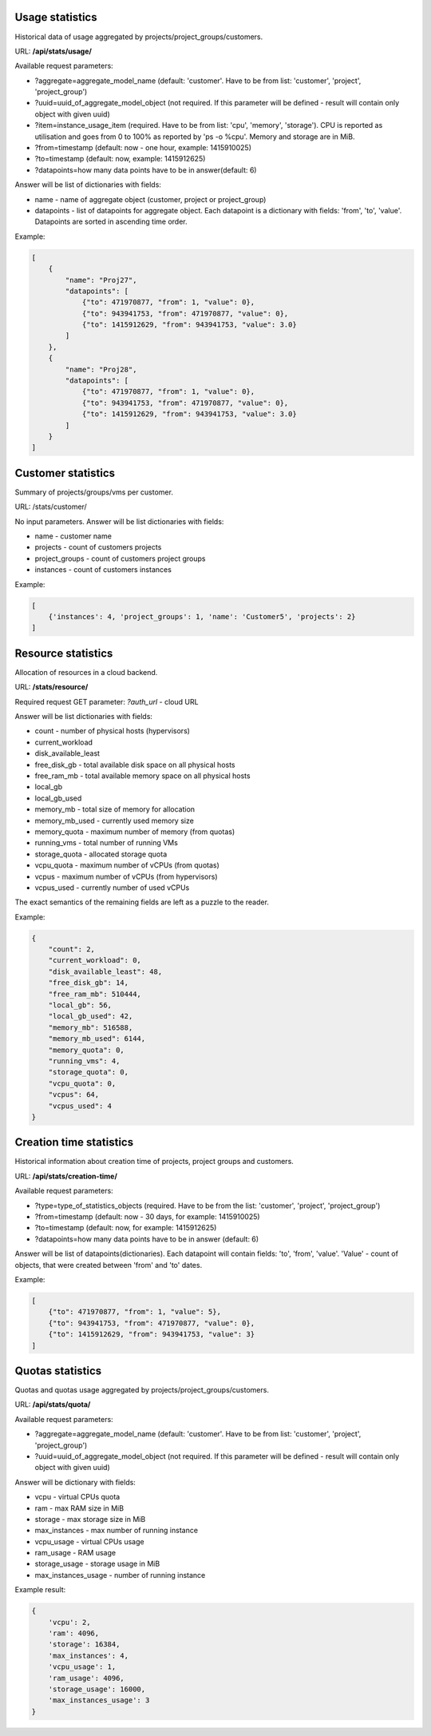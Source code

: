 Usage statistics
----------------

Historical data of usage aggregated by projects/project_groups/customers.

URL: **/api/stats/usage/**

Available request parameters:

- ?aggregate=aggregate_model_name (default: 'customer'. Have to be from list: 'customer', 'project', 'project_group')
- ?uuid=uuid_of_aggregate_model_object (not required. If this parameter will be defined - result will contain only
  object with given uuid)
- ?item=instance_usage_item (required. Have to be from list: 'cpu', 'memory', 'storage').
  CPU is reported as utilisation and goes from 0 to 100% as reported by 'ps -o %cpu'. Memory and storage are in MiB.
- ?from=timestamp (default: now - one hour, example: 1415910025)
- ?to=timestamp (default: now, example: 1415912625)
- ?datapoints=how many data points have to be in answer(default: 6)

Answer will be list of dictionaries with fields:

- name - name of aggregate object (customer, project or project_group)
- datapoints - list of datapoints for aggregate object.
  Each datapoint is a dictionary with fields: 'from', 'to', 'value'. Datapoints are sorted in ascending time order.


Example:

.. code-block:: javascript

    [
        {
            "name": "Proj27",
            "datapoints": [
                {"to": 471970877, "from": 1, "value": 0},
                {"to": 943941753, "from": 471970877, "value": 0},
                {"to": 1415912629, "from": 943941753, "value": 3.0}
            ]
        },
        {
            "name": "Proj28",
            "datapoints": [
                {"to": 471970877, "from": 1, "value": 0},
                {"to": 943941753, "from": 471970877, "value": 0},
                {"to": 1415912629, "from": 943941753, "value": 3.0}
            ]
        }
    ]


Customer statistics
-------------------

Summary of projects/groups/vms per customer.

URL: /stats/customer/

No input parameters. Answer will be list dictionaries with fields:

- name - customer name
- projects - count of customers projects
- project_groups - count of customers project groups
- instances - count of customers instances

Example:

.. code-block:: python

    [
        {'instances': 4, 'project_groups': 1, 'name': 'Customer5', 'projects': 2}
    ]


Resource statistics
-------------------

Allocation of resources in a cloud backend.

URL: **/stats/resource/**

Required request GET parameter: *?auth_url* - cloud URL

Answer will be list dictionaries with fields:

- count - number of physical hosts (hypervisors)
- current_workload
- disk_available_least
- free_disk_gb - total available disk space on all physical hosts
- free_ram_mb - total available memory space on all physical hosts
- local_gb
- local_gb_used
- memory_mb - total size of memory for allocation
- memory_mb_used - currently used memory size
- memory_quota - maximum number of memory (from quotas)
- running_vms - total number of running VMs
- storage_quota - allocated storage quota
- vcpu_quota - maximum number of vCPUs (from quotas)
- vcpus - maximum number of vCPUs (from hypervisors)
- vcpus_used - currently number of used vCPUs


The exact semantics of the remaining fields are left as a puzzle to the reader.

Example:

.. code-block:: javascript

    {
        "count": 2,
        "current_workload": 0,
        "disk_available_least": 48,
        "free_disk_gb": 14,
        "free_ram_mb": 510444,
        "local_gb": 56,
        "local_gb_used": 42,
        "memory_mb": 516588,
        "memory_mb_used": 6144,
        "memory_quota": 0,
        "running_vms": 4,
        "storage_quota": 0,
        "vcpu_quota": 0,
        "vcpus": 64,
        "vcpus_used": 4
    }


Creation time statistics
------------------------

Historical information about creation time of projects, project groups and customers.

URL: **/api/stats/creation-time/**

Available request parameters:

- ?type=type_of_statistics_objects (required. Have to be from the list: 'customer', 'project', 'project_group')
- ?from=timestamp (default: now - 30 days, for example: 1415910025)
- ?to=timestamp (default: now, for example: 1415912625)
- ?datapoints=how many data points have to be in answer (default: 6)

Answer will be list of datapoints(dictionaries).
Each datapoint will contain fields: 'to', 'from', 'value'.
'Value' - count of objects, that were created between 'from' and 'to' dates.

Example:

.. code-block:: javascript

    [
        {"to": 471970877, "from": 1, "value": 5},
        {"to": 943941753, "from": 471970877, "value": 0},
        {"to": 1415912629, "from": 943941753, "value": 3}
    ]


Quotas statistics
-----------------

Quotas and quotas usage aggregated by projects/project_groups/customers.

URL: **/api/stats/quota/**

Available request parameters:

- ?aggregate=aggregate_model_name (default: 'customer'. Have to be from list: 'customer', 'project', 'project_group')
- ?uuid=uuid_of_aggregate_model_object (not required. If this parameter will be defined - result will contain only
  object with given uuid)

Answer will be dictionary with fields:

- vcpu - virtual CPUs quota
- ram - max RAM size in MiB
- storage - max storage size in MiB
- max_instances - max number of running instance
- vcpu_usage - virtual CPUs usage
- ram_usage - RAM usage
- storage_usage - storage usage in MiB
- max_instances_usage - number of running instance


Example result:

.. code-block:: javascript

    {
        'vcpu': 2,
        'ram': 4096,
        'storage': 16384,
        'max_instances': 4,
        'vcpu_usage': 1,
        'ram_usage': 4096,
        'storage_usage': 16000,
        'max_instances_usage': 3
    }

